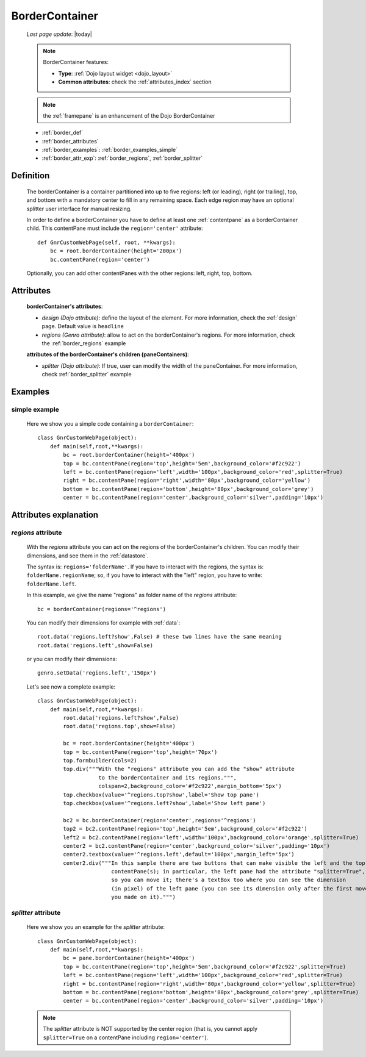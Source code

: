 .. _bordercontainer:

===============
BorderContainer
===============
    
    *Last page update*: |today|
    
    .. note:: BorderContainer features:
              
              * **Type**: :ref:`Dojo layout widget <dojo_layout>`
              * **Common attributes**: check the :ref:`attributes_index` section
              
    .. note:: the :ref:`framepane` is an enhancement of the Dojo BorderContainer
    
    * :ref:`border_def`
    * :ref:`border_attributes`
    * :ref:`border_examples`: :ref:`border_examples_simple`
    * :ref:`border_attr_exp`: :ref:`border_regions`, :ref:`border_splitter`
    
.. _border_def:

Definition
==========
    
    .. method:: layoutWidget.borderContainer([**kwargs])
    
    The borderContainer is a container partitioned into up to five regions: left (or leading),
    right (or trailing), top, and bottom with a mandatory center to fill in any remaining space.
    Each edge region may have an optional splitter user interface for manual resizing.
    
    In order to define a borderContainer you have to define at least one :ref:`contentpane`
    as a borderContainer child. This contentPane must include the ``region='center'`` attribute::
    
        def GnrCustomWebPage(self, root, **kwargs):
            bc = root.borderContainer(height='200px')
            bc.contentPane(region='center')
            
    Optionally, you can add other contentPanes with the other regions: left, right, top, bottom.
    
.. _border_attributes:

Attributes
==========
    
    **borderContainer's attributes**:
    
    * *design (Dojo attribute)*: define the layout of the element. For more information,
      check the :ref:`design` page. Default value is ``headline``
    * *regions (Genro attribute)*: allow to act on the borderContainer's regions. For more information, check
      the :ref:`border_regions` example
    
    **attributes of the borderContainer's children (paneContainers)**:
    
    * *splitter (Dojo attribute)*: If true, user can modify the width of the paneContainer.
      For more information, check :ref:`border_splitter` example
      
.. _border_examples:

Examples
========

.. _border_examples_simple:

simple example
--------------

    Here we show you a simple code containing a ``borderContainer``::
    
        class GnrCustomWebPage(object):
            def main(self,root,**kwargs):
                bc = root.borderContainer(height='400px')
                top = bc.contentPane(region='top',height='5em',background_color='#f2c922')
                left = bc.contentPane(region='left',width='100px',background_color='red',splitter=True)
                right = bc.contentPane(region='right',width='80px',background_color='yellow')
                bottom = bc.contentPane(region='bottom',height='80px',background_color='grey')
                center = bc.contentPane(region='center',background_color='silver',padding='10px')

.. _border_attr_exp:

Attributes explanation
======================

.. _border_regions:

*regions* attribute
-------------------

    With the *regions* attribute you can act on the regions of the borderContainer's children. You can modify
    their dimensions, and see them in the :ref:`datastore`.
    
    The syntax is: ``regions='folderName'``.
    If you have to interact with the regions, the syntax is: ``folderName.regionName``; so, if you have to
    interact with the "left" region, you have to write: ``folderName.left``.
    
    In this example, we give the name "regions" as folder name of the *regions* attribute::
    
        bc = borderContainer(regions='^regions')
        
    You can modify their dimensions for example with :ref:`data`::
        
        root.data('regions.left?show',False) # these two lines have the same meaning
        root.data('regions.left',show=False)
        
    or you can modify their dimensions::
    
        genro.setData('regions.left','150px')
        
    Let's see now a complete example::
        
        class GnrCustomWebPage(object):
            def main(self,root,**kwargs):
                root.data('regions.left?show',False)
                root.data('regions.top',show=False)
                
                bc = root.borderContainer(height='400px')
                top = bc.contentPane(region='top',height='70px')
                top.formbuilder(cols=2)
                top.div("""With the "regions" attribute you can add the "show" attribute
                           to the borderContainer and its regions.""",
                           colspan=2,background_color='#f2c922',margin_bottom='5px')
                top.checkbox(value='^regions.top?show',label='Show top pane')
                top.checkbox(value='^regions.left?show',label='Show left pane')
                
                bc2 = bc.borderContainer(region='center',regions='^regions')
                top2 = bc2.contentPane(region='top',height='5em',background_color='#f2c922')
                left2 = bc2.contentPane(region='left',width='100px',background_color='orange',splitter=True)
                center2 = bc2.contentPane(region='center',background_color='silver',padding='10px')
                center2.textbox(value='^regions.left',default='100px',margin_left='5px')
                center2.div("""In this sample there are two buttons that can make visible the left and the top
                               contentPane(s); in particular, the left pane had the attribute "splitter=True",
                               so you can move it; there's a textBox too where you can see the dimension
                               (in pixel) of the left pane (you can see its dimension only after the first move
                               you made on it).""")
                               
.. _border_splitter:

*splitter* attribute
--------------------

    Here we show you an example for the *splitter* attribute::
    
        class GnrCustomWebPage(object):
            def main(self,root,**kwargs):
                bc = pane.borderContainer(height='400px')
                top = bc.contentPane(region='top',height='5em',background_color='#f2c922',splitter=True)
                left = bc.contentPane(region='left',width='100px',background_color='red',splitter=True)
                right = bc.contentPane(region='right',width='80px',background_color='yellow',splitter=True)
                bottom = bc.contentPane(region='bottom',height='80px',background_color='grey',splitter=True)
                center = bc.contentPane(region='center',background_color='silver',padding='10px')
                
    .. note:: The *splitter* attribute is NOT supported by the center region (that is, you cannot apply ``splitter=True`` on a contentPane including ``region='center'``).
